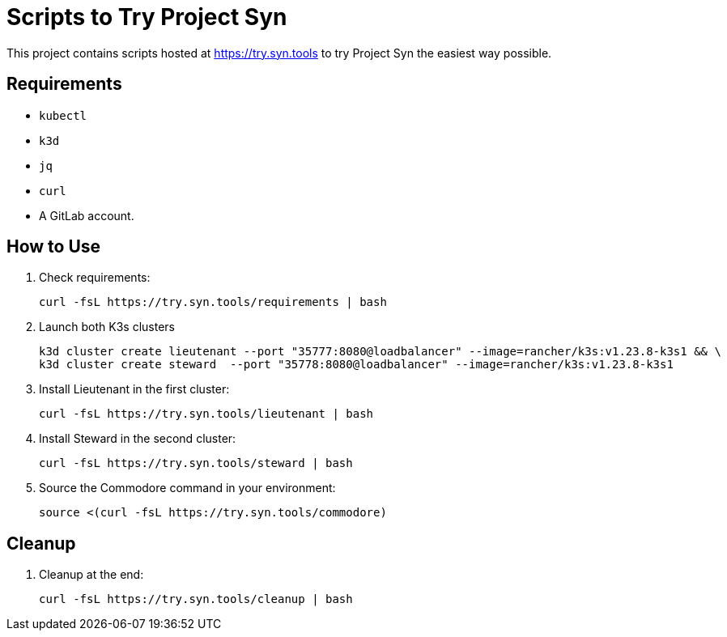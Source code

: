 = Scripts to Try Project Syn

This project contains scripts hosted at https://try.syn.tools to try Project Syn the easiest way possible.

== Requirements

* `kubectl`
* `k3d`
* `jq`
* `curl`
* A GitLab account.

== How to Use

. Check requirements:
+
[source,bash]
--
curl -fsL https://try.syn.tools/requirements | bash
--

. Launch both K3s clusters
+
[source,bash]
--
k3d cluster create lieutenant --port "35777:8080@loadbalancer" --image=rancher/k3s:v1.23.8-k3s1 && \
k3d cluster create steward  --port "35778:8080@loadbalancer" --image=rancher/k3s:v1.23.8-k3s1
--

. Install Lieutenant in the first cluster:
+
[source,bash]
--
curl -fsL https://try.syn.tools/lieutenant | bash
--

. Install Steward in the second cluster:
+
[source,bash]
--
curl -fsL https://try.syn.tools/steward | bash
--

. Source the Commodore command in your environment:
+
[source,bash]
--
source <(curl -fsL https://try.syn.tools/commodore)
--

== Cleanup

. Cleanup at the end:
+
[source,bash]
--
curl -fsL https://try.syn.tools/cleanup | bash
--
